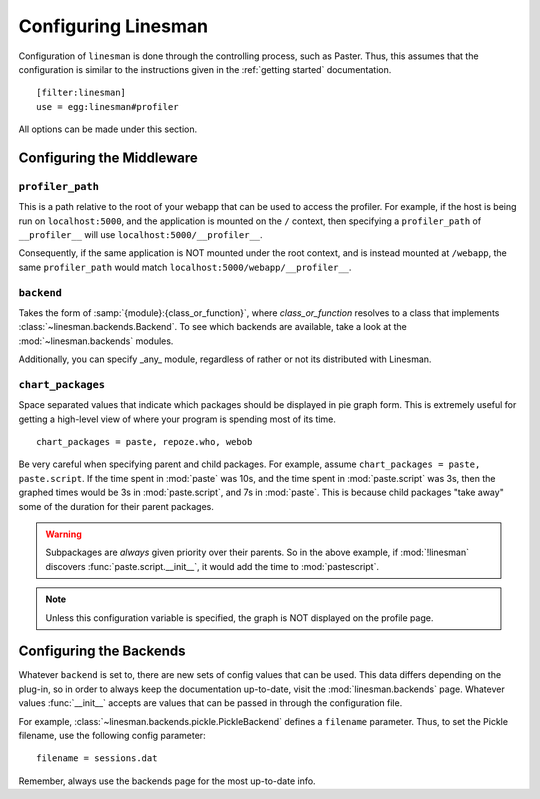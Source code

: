 .. _configuration:

Configuring Linesman
====================

Configuration of ``linesman`` is done through the controlling process, such as
Paster.  Thus, this assumes that the configuration is similar to the
instructions given in the :ref:`getting started` documentation. ::

    [filter:linesman]
    use = egg:linesman#profiler

All options can be made under this section.

Configuring the Middleware
--------------------------

``profiler_path``
"""""""""""""""""

This is a path relative to the root of your webapp that can be used to access
the profiler.  For example, if the host is being run on ``localhost:5000``, and
the application is mounted on the ``/`` context, then specifying a
``profiler_path`` of ``__profiler__`` will use ``localhost:5000/__profiler__``.

Consequently, if the same application is NOT mounted under the root context,
and is instead mounted at ``/webapp``, the same ``profiler_path`` would match
``localhost:5000/webapp/__profiler__``.

``backend``
"""""""""""

Takes the form of :samp:`{module}:{class_or_function}`, where
`class_or_function` resolves to a class that implements
:class:`~linesman.backends.Backend`.  To see which backends are available, take
a look at the :mod:`~linesman.backends` modules.

Additionally, you can specify _any_ module, regardless of rather or not its
distributed with Linesman.

``chart_packages``
""""""""""""""""""

Space separated values that indicate which packages should be displayed in pie
graph form.  This is extremely useful for getting a high-level view of where
your program is spending most of its time. ::

    chart_packages = paste, repoze.who, webob

Be very careful when specifying parent and child packages.  For example, assume
``chart_packages = paste, paste.script``.  If the time spent in :mod:`paste`
was 10s, and the time spent in :mod:`paste.script` was 3s, then the graphed
times would be 3s in :mod:`paste.script`, and 7s in :mod:`paste`.  This is
because child packages "take away" some of the duration for their parent
packages.

.. warning::

    Subpackages are *always* given priority over their parents.  So in the
    above example, if :mod:`!linesman` discovers :func:`paste.script.__init__`,
    it would add the time to :mod:`pastescript`.

.. note::

    Unless this configuration variable is specified, the graph is NOT displayed
    on the profile page.

Configuring the Backends
------------------------

Whatever ``backend`` is set to, there are new sets of config values that can be
used.  This data differs depending on the plug-in, so in order to always keep
the documentation up-to-date, visit the :mod:`linesman.backends` page.
Whatever values :func:`__init__` accepts are values that can be passed in
through the configuration file.

For example, :class:`~linesman.backends.pickle.PickleBackend` defines a
``filename`` parameter.  Thus, to set the Pickle filename, use the following
config parameter::

    filename = sessions.dat

Remember, always use the backends page for the most up-to-date info.
